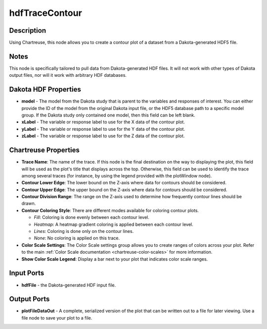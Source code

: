 .. _ngw-node-hdfTraceContour:

===============
hdfTraceContour
===============

-----------
Description
-----------

Using Chartreuse, this node allows you to create a contour plot of a dataset from a Dakota-generated
HDF5 file.

-----
Notes
-----

This node is specifically tailored to pull data from Dakota-generated HDF files. It
will not work with other types of Dakota output files, nor will it work with arbitrary HDF databases.

---------------------
Dakota HDF Properties
---------------------

- **model** - The model from the Dakota study that is parent to the variables and responses
  of interest. You can either provide the ID of the model from the original Dakota input file,
  or the HDF5 database path to a specific model group. If the Dakota study only contained one model,
  then this field can be left blank.
- **xLabel** - The variable or response label to use for the X data of the contour plot.
- **yLabel** - The variable or response label to use for the Y data of the contour plot.
- **zLabel** - The variable or response label to use for the Z data of the contour plot.

---------------------
Chartreuse Properties
---------------------

- **Trace Name**: The name of the trace. If this node is the final destination on the way to displaying
  the plot, this field will be used as the plot's title that displays across the top. Otherwise,
  this field can be used to identify the trace among several traces (for instance, by using the legend
  provided with the plotWindow node).
- **Contour Lower Edge**: The lower bound on the Z-axis where data for contours should be considered.
- **Contour Upper Edge**: The upper bound on the Z-axis where data for contours should be considered.
- **Contour Division Range**: The range on the Z-axis used to determine how frequently contour lines should be drawn.
- **Contour Coloring Style**: There are different modes available for coloring contour plots. 

  - *Fill*: Coloring is done evenly between each contour level.
  - *Heatmap*: A heatmap gradient coloring is applied between each contour level.
  - *Lines*: Coloring is done only on the contour lines.
  - *None*: No coloring is applied on this trace.
  
- **Color Scale Settings**: The Color Scale settings group allows you to create ranges of colors across your plot. Refer to the main :ref:`Color Scale documentation <chartreuse-color-scales>` for more information.
- **Show Color Scale Legend**: Display a bar next to your plot that indicates color scale ranges.

-----------
Input Ports
-----------

- **hdfFile** - the Dakota-generated HDF input file.

------------
Output Ports
------------

- **plotFileDataOut** - A complete, serialized version of the plot that can be written out to a file
  for later viewing. Use a file node to save your plot to a file.

